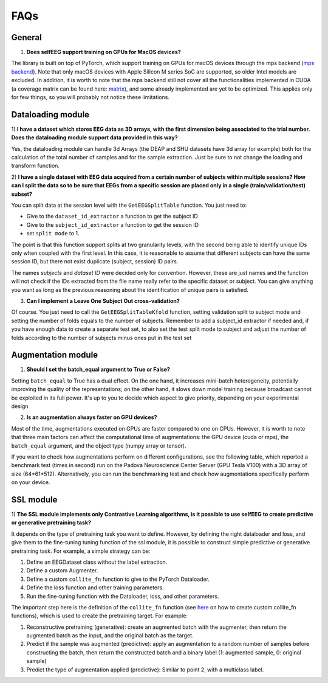 FAQs
====

General
-------

1) **Does selfEEG support training on GPUs for MacOS devices?**

The library is built on top of PyTorch, which support training on GPUs
for macOS devices through the mps backend
(`mps backend <https://pytorch.org/docs/stable/notes/mps.html>`_).
Note that only macOS devices with Apple Silicon M series SoC are supported, so older
Intel models are excluded. In addition, it is worth to note that the mps backend
still not cover all the functionalities implemented in CUDA (a coverage matrix can be
found here: `matrix  <https://qqaatw.dev/pytorch-mps-ops-coverage/>`_), and some
already implemented are yet to be optimized. This applies only for few things,
so you will probably not notice these limitations.



Dataloading module
------------------

1) **I have a dataset which stores EEG data as 3D arrays, with the first dimension
being associated to the trial number. Does the dataloading module support data
provided in this way?**

Yes, the dataloading module can handle 3d Arrays (the DEAP and SHU datasets have
3d array for example) both for the calculation of the total number of samples and
for the sample extraction.
Just be sure to not change the loading and transform function.


2) **I have a single dataset with EEG data acquired from a certain number of subjects
within multiple sessions? How can I split the data so to be sure that EEGs from a
specific session are placed only in a single (train/validation/test) subset?**

You can split data at the session level with the ``GetEEGSplitTable`` function.
You just need to:

- Give to the ``dataset_id_extractor`` a function to get the subject ID
- Give to the ``subject_id_extractor`` a function to get the session ID
- set ``split mode`` to 1.

The point is that this function support splits at two granularity levels, with
the second being able to identify unique IDs only when coupled with the first level.
In this case, it is reasonable to assume that different subjects can have the same
session ID, but there not exist duplicate (subject, session) ID pairs.

The names `subjects` and `dataset ID` were decided only for convention.
However, these are just names and the function will not check if the IDs extracted
from the file name really refer to the specific dataset or subject.
You can give anything you want as long as the previous reasoning about the
identification of unique pairs is satisfied.

3) **Can I implement a Leave One Subject Out cross-validation?**

Of course. You just need to call the ``GetEEGSplitTableKfold`` function,
setting validation split to subject mode and setting the number of folds equals
to the number of subjects. Remember to add a subject_id extractor if needed and,
if you have enough data to create a separate test set, to also set the test split
mode to subject and adjust the number of folds according to the number of subjects
minus ones put in the test set



Augmentation module
-------------------

1) **Should I set the batch_equal argument to True or False?**

Setting ``batch_equal`` to True has a dual effect. On the one hand, it increases
mini-batch heterogeneity, potentially improving the quality of the representations;
on the other hand, it slows down model training because broadcast cannot be
exploited in its full power. It's up to you to decide which aspect to give priority,
depending on your experimental design

2) **Is an augmentation always faster on GPU devices?**

Most of the time, augmentations executed on GPUs are faster compared to one on CPUs.
However, it is worth to note that three main factors can affect the computational
time of augmentations: the GPU device (cuda or mps), the ``batch_equal`` argument,
and the object type (numpy array or tensor).

If you want to check how augmentations perform on different configurations,
see the following table, which reported a benchmark test (times in second)
run on the Padova Neuroscience Center Server (GPU Tesla V100) with a 3D array
of size (64*61*512). Alternatively, you can run the benchmarking test and
check how augmentations specifically perform on your device.

.. csv-table:: Augmentation Benchmark
    :file: _static/bench_table.csv
    :header-rows: 1
    :widths: 15, 14, 14, 14, 14, 14, 14
    :class: longtable



SSL module
----------

1) **The SSL module implements only Contrastive Learning algorithms, is it possible
to use selfEEG to create predictive or generative pretraining task?**

It depends on the type of pretraining task you want to define.
However, by defining the right dataloader and loss, and give them to the
fine-tuning tuning function of the ssl module, it is possible to construct simple
predictive or generative pretraining task. For example, a simple strategy can be:

1. Define an EEGDataset class without the label extraction.
2. Define a custom Augmenter.
3. Define a custom ``collite_fn`` function to give to the PyTorch Dataloader.
4. Define the loss function and other training parameters.
5. Run the fine-tuning function with the Dataloader, loss, and other parameters.

The important step here is the definition of the ``collite_fn`` function (see
`here <https://discuss.pytorch.org/t/how-to-create-a-dataloader-with-variable-size-input/8278?u=ptrblck>`_
on how to create custom collite_fn functions), which is used to create the
pretraining target. For example:

1. Reconstructive pretraining (generative): create an augmented batch with the
   augmenter, then return the augmented batch as the input, and the original batch
   as the target.
2. Predict if the sample was augmented (predictive): apply an augmentation
   to a random number of samples before constructing the batch, then return the
   constructed batch and a binary label (1: augmented sample, 0: original sample)
3. Predict the type of augmentation applied (predictive): Similar to point 2,
   with a multiclass label.
